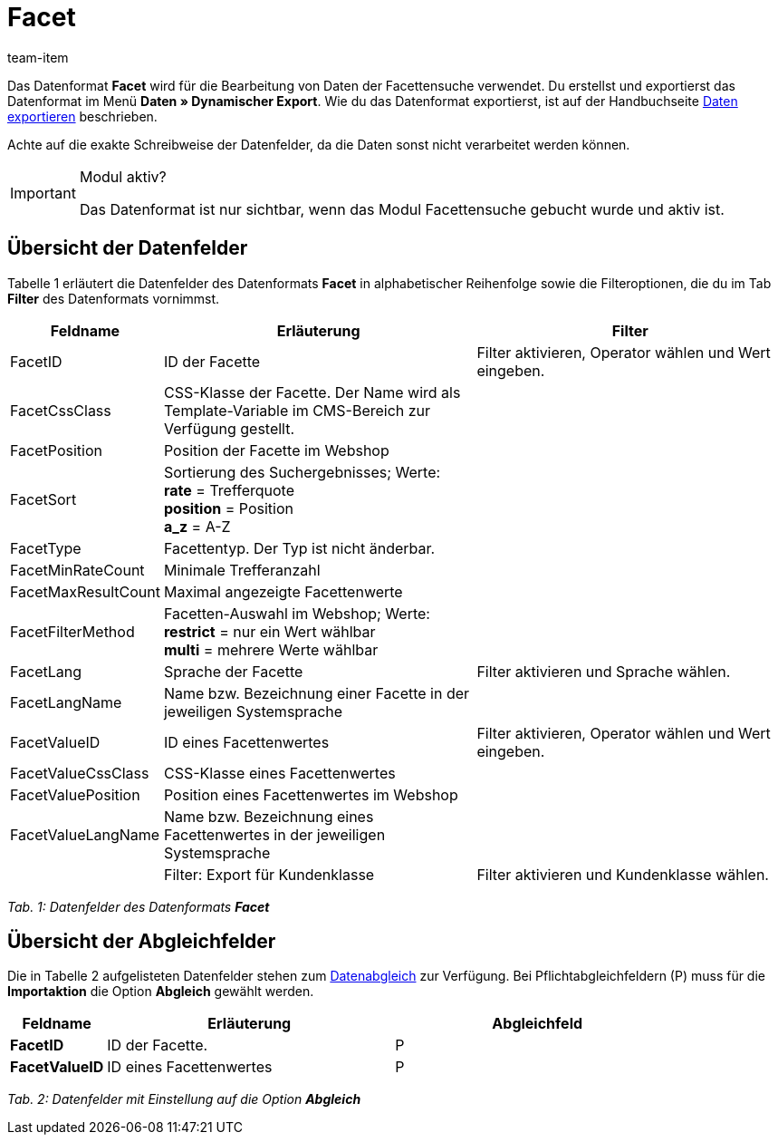= Facet
:page-index: false
:id: XIOWUI9
:author: team-item

Das Datenformat **Facet** wird für die Bearbeitung von Daten der Facettensuche verwendet.
Du erstellst und exportierst das Datenformat im Menü **Daten » Dynamischer Export**.
Wie du das Datenformat exportierst, ist auf der Handbuchseite xref:daten:daten-exportieren.adoc#[Daten exportieren] beschrieben.

Achte auf die exakte Schreibweise der Datenfelder, da die Daten sonst nicht verarbeitet werden können.

[IMPORTANT]
.Modul aktiv?
====
Das Datenformat ist nur sichtbar, wenn das Modul Facettensuche gebucht wurde und aktiv ist.
====

== Übersicht der Datenfelder

Tabelle 1 erläutert die Datenfelder des Datenformats **Facet** in alphabetischer Reihenfolge sowie die Filteroptionen, die du im Tab **Filter** des Datenformats vornimmst.

[cols="1,3,3"]
|====
|Feldname |Erläuterung |Filter

|FacetID
|ID der Facette
|Filter aktivieren, Operator wählen und Wert eingeben.

|FacetCssClass
|CSS-Klasse der Facette. Der Name wird als Template-Variable im CMS-Bereich zur Verfügung gestellt.
|

|FacetPosition
|Position der Facette im Webshop
|

|FacetSort
|Sortierung des Suchergebnisses; Werte: +
**rate** = Trefferquote +
**position** = Position +
**a_z** = A-Z
|

|FacetType
|Facettentyp. Der Typ ist nicht änderbar.
|

|FacetMinRateCount
|Minimale Trefferanzahl
|

// td><strong>AttributeSurchargeType</strong></td>
//             <td>Aufpreistyp<br />			<strong>0</strong> = Pauschaler Aufpreis<br />			<strong>1</strong> = Prozentualer Aufpreis</td>
//             <td>&nbsp;</td>
//             </tr>
//             <tr
|FacetMaxResultCount
|Maximal angezeigte Facettenwerte
|

|FacetFilterMethod
|Facetten-Auswahl im Webshop; Werte: +
**restrict** = nur ein Wert wählbar +
**multi** = mehrere Werte wählbar
|

|FacetLang
|Sprache der Facette
|Filter aktivieren und Sprache wählen.

|FacetLangName
|Name bzw. Bezeichnung einer Facette in der jeweiligen Systemsprache
|

|FacetValueID
|ID eines Facettenwertes
|Filter aktivieren, Operator wählen und Wert eingeben.

// td><strong>AttributeValueSurcharge</strong></td>
//             <td>Aufpreis des Attributwertes; Wert des gewählten Aufpreises</td>
//             <td>&nbsp;</td>
//             </tr>
//             <tr
|FacetValueCssClass
|CSS-Klasse eines Facettenwertes
|

|FacetValuePosition
|Position eines Facettenwertes im Webshop
|

|FacetValueLangName
|Name bzw. Bezeichnung eines Facettenwertes in der jeweiligen Systemsprache
|

|
|Filter: Export für Kundenklasse
|Filter aktivieren und Kundenklasse wählen.
|====

__Tab. 1: Datenfelder des Datenformats **Facet**__

== Übersicht der Abgleichfelder

Die in Tabelle 2 aufgelisteten Datenfelder stehen zum xref:daten:daten-importieren.adoc#25[Datenabgleich] zur Verfügung. Bei Pflichtabgleichfeldern (P) muss für die **Importaktion** die Option **Abgleich** gewählt werden.

[cols="1,3,3"]
|====
|Feldname |Erläuterung |Abgleichfeld

| **FacetID**
|ID der Facette.
|P

| **FacetValueID**
|ID eines Facettenwertes
|P
|====

__Tab. 2: Datenfelder mit Einstellung auf die Option **Abgleich**__
